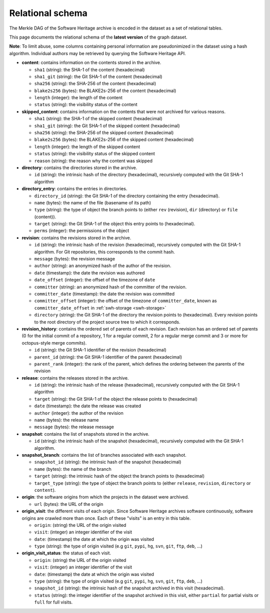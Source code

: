 .. _swh-export-schema:

Relational schema
=================

The Merkle DAG of the Software Heritage archive is encoded in the dataset as a
set of relational tables.

This page documents the relational schema of the **latest version** of the
graph dataset.

..
    A simplified view of the corresponding database schema is shown here:

    .. image:: _images/dataset-schema.svg

**Note**: To limit abuse, some columns containing personal information are
pseudonimized in the dataset using a hash algorithm. Individual authors may be
retrieved by querying the Software Heritage API.

- **content**: contains information on the contents stored in
  the archive.

  - ``sha1`` (string): the SHA-1 of the content (hexadecimal)
  - ``sha1_git`` (string): the Git SHA-1 of the content (hexadecimal)
  - ``sha256`` (string): the SHA-256 of the content (hexadecimal)
  - ``blake2s256`` (bytes): the BLAKE2s-256 of the content (hexadecimal)
  - ``length`` (integer): the length of the content
  - ``status`` (string): the visibility status of the content

- **skipped_content**: contains information on the contents that were not
  archived for various reasons.

  - ``sha1`` (string): the SHA-1 of the skipped content (hexadecimal)
  - ``sha1_git`` (string): the Git SHA-1 of the skipped content (hexadecimal)
  - ``sha256`` (string): the SHA-256 of the skipped content (hexadecimal)
  - ``blake2s256`` (bytes): the BLAKE2s-256 of the skipped content
    (hexadecimal)
  - ``length`` (integer): the length of the skipped content
  - ``status`` (string): the visibility status of the skipped content
  - ``reason`` (string): the reason why the content was skipped

- **directory**: contains the directories stored in the archive.

  - ``id`` (string): the intrinsic hash of the directory (hexadecimal),
    recursively computed with the Git SHA-1 algorithm

- **directory_entry**: contains the entries in directories.

  - ``directory_id`` (string): the Git SHA-1 of the directory
    containing the entry (hexadecimal).
  - ``name`` (bytes): the name of the file (basename of its path)
  - ``type`` (string): the type of object the branch points to (either
    ``rev`` (revision), ``dir`` (directory) or ``file`` (content)).
  - ``target`` (string): the Git SHA-1 of the object this
    entry points to (hexadecimal).
  - ``perms`` (integer): the permissions of the object


- **revision**: contains the revisions stored in the archive.

  - ``id`` (string): the intrinsic hash of the revision (hexadecimal),
    recursively computed with the Git SHA-1 algorithm. For Git repositories,
    this corresponds to the commit hash.
  - ``message`` (bytes): the revision message
  - ``author`` (string): an anonymized hash of the author of the revision.
  - ``date`` (timestamp): the date the revision was authored
  - ``date_offset`` (integer): the offset of the timezone of ``date``
  - ``committer`` (string): an anonymized hash of the committer of the revision.
  - ``committer_date`` (timestamp): the date the revision was committed
  - ``committer_offset`` (integer): the offset of the timezone of
    ``committer_date``, known as ``committer_date_offset`` in
    :ref:`swh-storage <swh-storage>`
  - ``directory`` (string): the Git SHA-1 of the directory the revision points
    to (hexadecimal). Every revision points to the root directory of the
    project source tree to which it corresponds.

- **revision_history**: contains the ordered set of parents of each revision.
  Each revision has an ordered set of parents (0 for the initial commit of a
  repository, 1 for a regular commit, 2 for a regular merge commit and 3 or
  more for octopus-style merge commits).

  - ``id`` (string): the Git SHA-1 identifier of the revision (hexadecimal)
  - ``parent_id`` (string): the Git SHA-1 identifier of the parent (hexadecimal)
  - ``parent_rank`` (integer): the rank of the parent, which defines the
    ordering between the parents of the revision

- **release**: contains the releases stored in the archive.

  - ``id`` (string): the intrinsic hash of the release (hexadecimal),
    recursively computed with the Git SHA-1 algorithm
  - ``target`` (string): the Git SHA-1 of the object the release points to
    (hexadecimal)
  - ``date`` (timestamp): the date the release was created
  - ``author`` (integer): the author of the revision
  - ``name`` (bytes): the release name
  - ``message`` (bytes): the release message

- **snapshot**: contains the list of snapshots stored in the archive.

  - ``id`` (string): the intrinsic hash of the snapshot (hexadecimal),
    recursively computed with the Git SHA-1 algorithm.

- **snapshot_branch**: contains the list of branches associated with
  each snapshot.

  - ``snapshot_id`` (string): the intrinsic hash of the snapshot (hexadecimal)
  - ``name`` (bytes): the name of the branch
  - ``target`` (string): the intrinsic hash of the object the branch points to
    (hexadecimal)
  - ``target_type`` (string): the type of object the branch points to (either
    ``release``, ``revision``, ``directory`` or ``content``).

- **origin**: the software origins from which the projects in the dataset were
  archived.

  - ``url`` (bytes): the URL of the origin

- **origin_visit**: the different visits of each origin. Since Software
  Heritage archives software continuously, software origins are crawled more
  than once. Each of these "visits" is an entry in this table.

  - ``origin``: (string) the URL of the origin visited
  - ``visit``: (integer) an integer identifier of the visit
  - ``date``: (timestamp) the date at which the origin was visited
  - ``type`` (string): the type of origin visited (e.g ``git``, ``pypi``, ``hg``,
    ``svn``, ``git``, ``ftp``, ``deb``, ...)

- **origin_visit_status**: the status of each visit.

  - ``origin``: (string) the URL of the origin visited
  - ``visit``: (integer) an integer identifier of the visit
  - ``date``: (timestamp) the date at which the origin was visited
  - ``type`` (string): the type of origin visited (e.g ``git``, ``pypi``, ``hg``,
    ``svn``, ``git``, ``ftp``, ``deb``, ...)
  - ``snapshot_id`` (string): the intrinsic hash of the snapshot archived in
    this visit (hexadecimal).
  - ``status`` (string): the integer identifier of the snapshot archived in
    this visit, either ``partial`` for partial visits or ``full`` for full
    visits.
